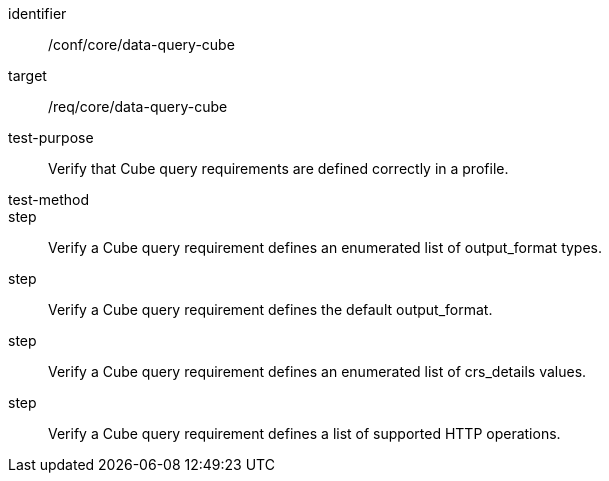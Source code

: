 [[ats_data-query-cube]]
[abstract_test]
====
[%metadata]
identifier:: /conf/core/data-query-cube
target:: /req/core/data-query-cube
test-purpose:: Verify that Cube query requirements are defined correctly in a profile.
test-method:: 
step:: Verify a Cube query requirement defines an enumerated list of output_format types.
step:: Verify a Cube query requirement defines the default output_format.
step:: Verify a Cube query requirement defines an enumerated list of crs_details values.
step:: Verify a Cube query requirement defines a list of supported HTTP operations.
====